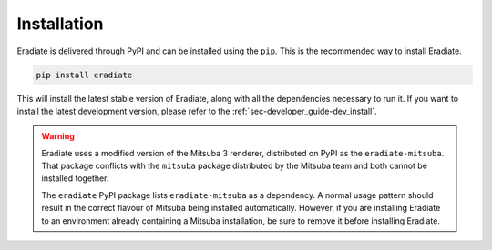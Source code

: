 .. _sec-user_guide-install:

Installation
============

Eradiate is delivered through PyPI and can be installed using the ``pip``. This
is the recommended way to install Eradiate.

.. code:: bash

   pip install eradiate


This will install the latest stable version of Eradiate, along with all the
dependencies necessary to run it. If you want to install the latest development
version, please refer to the :ref:`sec-developer_guide-dev_install`.

.. warning::

   Eradiate uses a modified version of the Mitsuba 3 renderer, distributed on
   PyPI as the ``eradiate-mitsuba``. That package conflicts with the ``mitsuba``
   package distributed by the Mitsuba team and both cannot be installed
   together.

   The ``eradiate`` PyPI package lists ``eradiate-mitsuba`` as a dependency. A
   normal usage pattern should result in the correct flavour of Mitsuba being
   installed automatically. However, if you are installing Eradiate to an
   environment already containing a Mitsuba installation, be sure to remove it
   before installing Eradiate.
